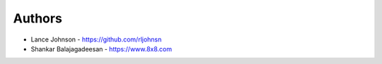 
Authors
=======

* Lance Johnson - https://github.com/rljohnsn
* Shankar Balajagadeesan - https://www.8x8.com

